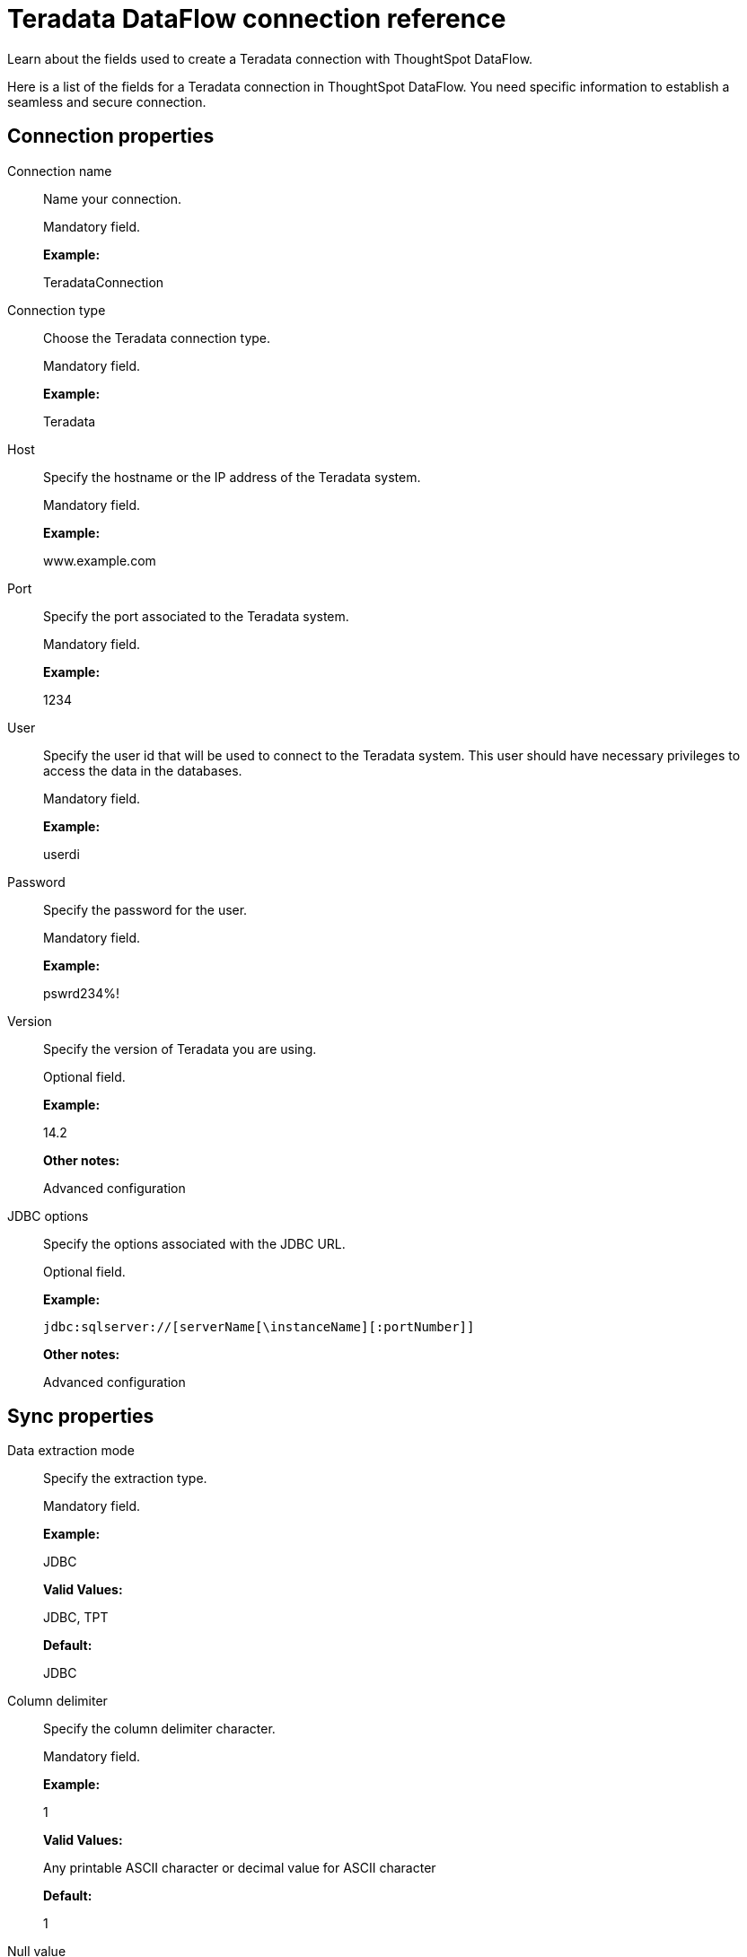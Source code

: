 = Teradata DataFlow connection reference
:last_updated: 07/7/2020

Learn about the fields used to create a Teradata connection with ThoughtSpot DataFlow.

Here is a list of the fields for a Teradata connection in ThoughtSpot DataFlow.
You need specific information to establish a seamless and secure connection.

[#connection-properties]
== Connection properties
[#dataflow-teradata-conn-connection-name]
Connection name:: Name your connection.
+
Mandatory field.
+
*Example:*
+
TeradataConnection

[#dataflow-teradata-conn-connection-type]
Connection type:: Choose the Teradata connection type.
+
Mandatory field.
+
*Example:*
+
Teradata

[#dataflow-teradata-conn-host]
Host:: Specify the hostname or the IP address of the Teradata system.
+
Mandatory field.
+
*Example:*
+
www.example.com

[#dataflow-teradata-conn-port]
Port:: Specify the port associated to the Teradata system.
+
Mandatory field.
+
*Example:*
+
1234

[#dataflow-teradata-conn-user]
User:: Specify the user id that will be used to connect to the Teradata system. This user should have necessary privileges to access the data in the databases.
+
Mandatory field.
+
*Example:*
+
userdi

[#dataflow-teradata-conn-password]
Password:: Specify the password for the user.
+
Mandatory field.
+
*Example:*
+
pswrd234%!

[#dataflow-teradata-conn-version]
Version:: Specify the version of Teradata you are using.
+
Optional field.
+
*Example:*
+
14.2
+
*Other notes:*
+
Advanced configuration

[#dataflow-teradata-conn-jdbc-options]
JDBC options:: Specify the options associated with the JDBC URL.
+
Optional field.
+
*Example:*
+
`jdbc:sqlserver://[serverName[\instanceName][:portNumber]]`
+
*Other notes:*
+
Advanced configuration

[#sync-properties]
== Sync properties
[#dataflow-teradata-sync-data-extraction-mode]
Data extraction mode:: Specify the extraction type.
+
Mandatory field.
+
*Example:*
+
JDBC
+
*Valid Values:*
+
JDBC, TPT
+
*Default:*
+
JDBC

[#dataflow-teradata-sync-column-delimiter]
Column delimiter:: Specify the column delimiter character.
+
Mandatory field.
+
*Example:*
+
1
+
*Valid Values:*
+
Any printable ASCII character or decimal value for ASCII character
+
*Default:*
+
1

[#dataflow-teradata-sync-null-value]
Null value:: Specifies the string literal that indicates the null value in the extracted data. During the data load, the column value matching this string loads as null in the target.
+
Optional field.
+
*Example:*
+
NULL
+
*Valid Values:*
+
Any string literal
+
*Default:*
+
NULL

[#dataflow-teradata-sync-enclosing-character]
Enclosing character:: Specify if the text columns in the source data needs to be enclosed in quotes.
+
Optional field.
+
*Example:*
+
DOUBLE
+
*Valid Values:*
+
SINGLE, DOUBLE
+
*Default:*
+
DOUBLE
+
*Other notes:*
+
This is required if the text data has newline character or delimiter character.

[#dataflow-teradata-sync-escape-character]
Escape character:: Specify the escape character if using a text qualifier in the source data.
+
Optional field.
+
*Example:*
+
\"
+
*Valid Values:*
+
Any ASCII character
+
*Default:*
+
\"

[#dataflow-teradata-sync-fetch-size]
Fetch size:: Specify the number of rows at a time to fetch and process in memory. If you specify zero, the system extracts all rows at once.
+
Mandatory field.
+
*Example:*
+
1000
+
*Valid Values:*
+
Any numeric value
+
*Default:*
+
1000

[#dataflow-teradata-sync-ts-load-options]
TS load options:: Specifies the parameters passed with the `tsload` command, in addition to the commands already included by the application. The format for these parameters is:
+
`--<param_1_name> <optional_param_1_value>`
+
`--<param_2_name> <optional_param_2_value>`
+
Optional field.
+
*Example:*
+
--max_ignored_rows 0
+
*Valid Values:*
+
--user "dbuser" --password "$DIWD" --target_database "ditest" --target_schema "falcon_schema"
+
*Default:*
+
--max_ignored_rows 0

'''
> **Related information**
>
> * xref:dataflow-teradata-add.adoc[Add a connection]
> * xref:dataflow-teradata-sync.adoc[Sync data]
